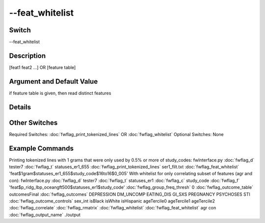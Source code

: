 .. _fwflag_feat_whitelist:
================
--feat_whitelist
================
Switch
======

--feat_whitelist

Description
===========

[feat1 feat2 ...] OR [feature table]

Argument and Default Value
==========================

if feature table is given, then read distinct features

Details
=======


Other Switches
==============

Required Switches:
:doc:`fwflag_print_tokenized_lines` OR
:doc:`fwflag_whitelist` Optional Switches:
None

Example Commands
================
.. code:doc:`fwflag_block`:: python


Printing tokenized lines with 1 grams that were only used by 0.5% or more of study_codes:
fwInterface.py :doc:`fwflag_d` tester7 :doc:`fwflag_t` statuses_er1_655 :doc:`fwflag_print_tokenized_lines` ser1_filt.txt :doc:`fwflag_feat_whitelist` 'feat$1gram$statuses_er1_655$study_code$16to16$0_005'
With whitelist for only correlating subset of features (agr and con):
fwInterface.py :doc:`fwflag_d` tester7 :doc:`fwflag_t` statuses_er1 :doc:`fwflag_c` study_code :doc:`fwflag_f` 'feat$p_ridg_lbp_oceangft500$statuses_er1$study_code' :doc:`fwflag_group_freq_thresh` 0 :doc:`fwflag_outcome_table` outcomesFinal :doc:`fwflag_outcomes` DEPRESSION DM_UNCOMP EATING_DIS GI_SXS PREGNANCY PSYCHOSES STI :doc:`fwflag_outcome_controls` sex_int isBlack isWhite isHispanic ageTercile0 ageTercile1 ageTercile2 :doc:`fwflag_correlate` :doc:`fwflag_rmatrix` :doc:`fwflag_whitelist` :doc:`fwflag_feat_whitelist` agr con :doc:`fwflag_output_name` ./output 
